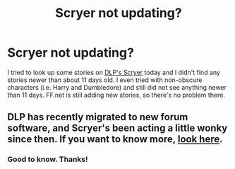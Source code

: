 #+TITLE: Scryer not updating?

* Scryer not updating?
:PROPERTIES:
:Author: ApteryxAustralis
:Score: 1
:DateUnix: 1505672021.0
:DateShort: 2017-Sep-17
:FlairText: Meta
:END:
I tried to look up some stories on [[http://scryer.darklordpotter.net/][DLP's Scryer]] today and I didn't find any stories newer than about 11 days old. I even tried with non-obscure characters (i.e. Harry and Dumbledore) and still did not see anything newer than 11 days. FF.net is still adding new stories, so there's no problem there.


** DLP has recently migrated to new forum software, and Scryer's been acting a little wonky since then. If you want to know more, [[https://forums.darklordpotter.net/threads/scryer-dlps-ff-search-engine.32979/page-5][look here]].
:PROPERTIES:
:Author: yarglethatblargle
:Score: 3
:DateUnix: 1505677026.0
:DateShort: 2017-Sep-18
:END:

*** Good to know. Thanks!
:PROPERTIES:
:Author: ApteryxAustralis
:Score: 1
:DateUnix: 1505688251.0
:DateShort: 2017-Sep-18
:END:
